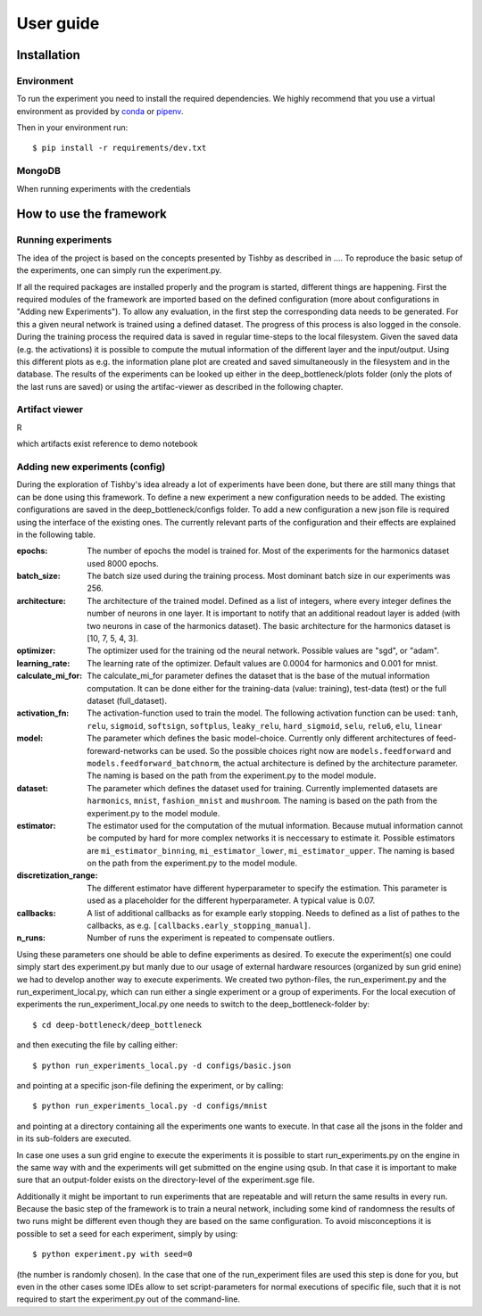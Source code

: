 User guide
==========

Installation
------------

Environment
^^^^^^^^^^^
To run the experiment you need to install the required dependencies. 
We highly recommend that you use a virtual environment as provided 
by `conda <https://conda.io/docs/>`_ or `pipenv <https://docs.pipenv.org/>`_.


Then in your environment run::

    $ pip install -r requirements/dev.txt


MongoDB
^^^^^^^
When running experiments with the 
credentials

How to use the framework
------------------------

Running experiments
^^^^^^^^^^^^^^^^^^^
The idea of the project is based on the concepts presented by Tishby as described in ....
To reproduce the basic setup of the experiments, one can simply run the experiment.py.

If all the required packages are installed properly and the program is started, different things are happening.
First the required modules of the framework are imported based on the defined configuration
(more about configurations in "Adding new Experiments"). To allow any evaluation, in the first step the corresponding data
needs to be generated. For this a given neural network is trained using a defined dataset. The progress of this process is also logged in the console.
During the training process the required data is saved in regular time-steps to the local filesystem.
Given the saved data (e.g. the activations) it is possible to compute the mutual information of the different layer and the input/output.
Using this different plots as e.g. the information plane plot are created and saved simultaneously in the filesystem and in the database.
The results of the experiments can be looked up either in the deep_bottleneck/plots folder (only the plots of the last runs are saved)
or using the artifac-viewer as described in the following chapter.

Artifact viewer 
^^^^^^^^^^^^^^^
R

which artifacts exist
reference to demo notebook



Adding new experiments (config)
^^^^^^^^^^^^^^^^^^^^^^^^^^^^^^^
During the exploration of Tishby's idea already a lot of experiments have been done, but there are still many things
that can be done using this framework. To define a new experiment a new configuration needs to be added.
The existing configurations are saved in the deep_bottleneck/configs folder.
To add a new configuration a new json file is required using the interface of the existing ones.
The currently relevant parts of the configuration and their effects are explained in the following table.

:epochs:
    The number of epochs the model is trained for.
    Most of the experiments for the harmonics dataset used 8000 epochs.
:batch_size:
    The batch size used during the training process.
    Most dominant batch size in our experiments was 256.
:architecture:
    The architecture of the trained model.
    Defined as a list of integers, where every integer defines the number of neurons in one layer.
    It is important to notify that an additional readout layer is added (with two neurons in case of the harmonics dataset).
    The basic architecture for the harmonics dataset is [10, 7, 5, 4, 3].
:optimizer:
    The optimizer used for the training od the neural network.
    Possible values are "sgd", or "adam".
:learning_rate:
    The learning rate of the optimizer.
    Default values are 0.0004 for harmonics and 0.001 for mnist.
:calculate_mi_for:
    The calculate_mi_for parameter defines the dataset that is the base of the mutual information computation.
    It can be done either for the training-data (value: training), test-data (test) or the full dataset (full_dataset).
:activation_fn:
    The activation-function used to train the model. The following activation function can be used:
    ``tanh``, ``relu``, ``sigmoid``, ``softsign``, ``softplus``, ``leaky_relu``, ``hard_sigmoid``, ``selu``, ``relu6``, ``elu``, ``linear``
:model:
    The parameter which defines the basic model-choice. Currently only different architectures of feed-foreward-networks can be used.
    So the possible choices right now are ``models.feedforward`` and ``models.feedforward_batchnorm``, the actual architecture is defined by the architecture parameter.
    The naming is based on the path from the experiment.py to the model module.
:dataset:
    The parameter which defines the dataset used for training.
    Currently implemented datasets are ``harmonics``, ``mnist``, ``fashion_mnist`` and ``mushroom``.
    The naming is based on the path from the experiment.py to the model module.
:estimator:
    The estimator used for the computation of the mutual information. Because mutual information cannot be computed by hard for more complex networks it is neccessary to estimate it.
    Possible estimators are ``mi_estimator_binning``, ``mi_estimator_lower``, ``mi_estimator_upper``.
    The naming is based on the path from the experiment.py to the model module.
:discretization_range:
    The different estimator have different hyperparameter to specify the estimation. This parameter is used as a placeholder for the different hyperparameter.
    A typical value is 0.07.
:callbacks:
    A list of additional callbacks as for example early stopping.
    Needs to defined as a list of pathes to the callbacks, as e.g. ``[callbacks.early_stopping_manual]``.
:n_runs:
    Number of runs the experiment is repeated to compensate outliers.


Using these parameters one should be able to define experiments as desired. To execute the experiment(s) one could
simply start des experiment.py but manly due to our usage of external hardware resources (organized by sun grid enine)
we had to develop another way to execute experiments.
We created two python-files, the run_experiment.py and the run_experiment_local.py, which can run either a single experiment or a group of experiments.
For the local execution of experiments the run_experiment_local.py one needs to switch to the deep_bottleneck-folder by::

    $ cd deep-bottleneck/deep_bottleneck

and then executing the file by calling either::

    $ python run_experiments_local.py -d configs/basic.json

and pointing at a specific json-file defining the experiment, or by calling::

    $ python run_experiments_local.py -d configs/mnist

and pointing at a directory containing all the experiments one wants to execute.
In that case all the jsons in the folder and in its sub-folders are executed.

In case one uses a sun grid engine to execute the experiments it is possible to start run_experiments.py on the engine
in the same way with and the experiments will get submitted on the engine using qsub.
In that case it is important to make sure that an output-folder exists on the directory-level of the experiment.sge file.

Additionally it might be important to run experiments that are repeatable and will return the same results in every run.
Because the basic step of the framework is to train a neural network, including some kind of randomness the results of
two runs might be different even though they are based on the same configuration.
To avoid misconceptions it is possible to set a seed for each experiment, simply by using::

    $ python experiment.py with seed=0

(the number is randomly chosen). In the case that one of the run_experiment files are used this step is done for you,
but even in the other cases some IDEs allow to set script-parameters for normal executions of specific file,
such that it is not required to start the experiment.py out of the command-line.

